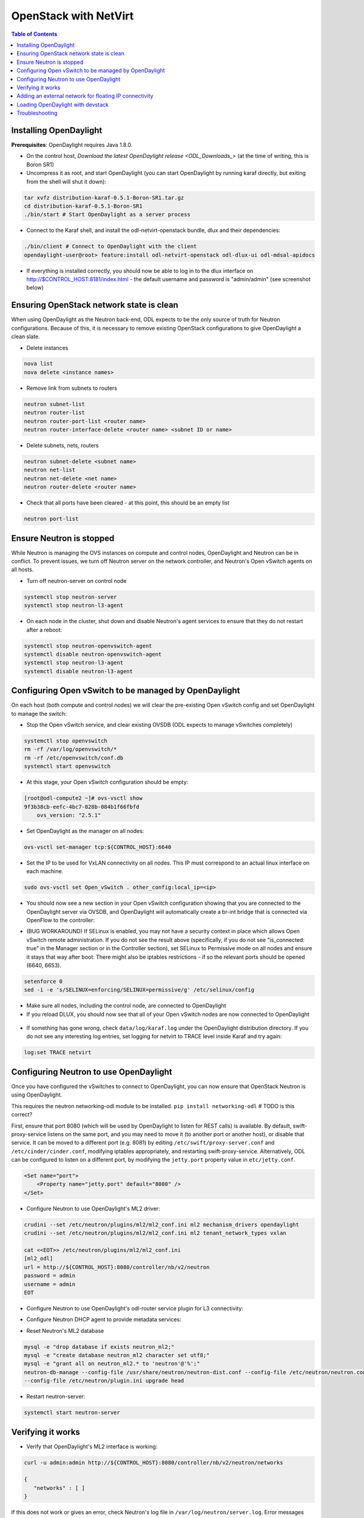 OpenStack with NetVirt
======================
.. contents:: Table of Contents
      :depth: 2

Installing OpenDaylight
-----------------------

**Prerequisites**: OpenDaylight requires Java 1.8.0.

* On the control host, `Download
  the latest OpenDaylight release <ODL_Downloads_>` (at the time of writing,
  this is Boron SR1)
* Uncompress it as root, and start OpenDaylight (you can start OpenDaylight
  by running karaf directly, but exiting from the shell will shut it down):

.. code-block:: bash

    tar xvfz distribution-karaf-0.5.1-Boron-SR1.tar.gz
    cd distribution-karaf-0.5.1-Boron-SR1
    ./bin/start # Start OpenDaylight as a server process

* Connect to the Karaf shell, and install the odl-netvirt-openstack bundle,
  dlux and their dependencies:

.. code-block:: bash

    ./bin/client # Connect to OpenDaylight with the client
    opendaylight-user@root> feature:install odl-netvirt-openstack odl-dlux-ui odl-mdsal-apidocs

* If everything is installed correctly, you should now be able to log in to
  the dlux interface on http://$CONTROL_HOST:8181/index.html - the
  default username and password is "admin/admin" (see screenshot below)

.. figure:: images/netvirt/dlux-login.png

Ensuring OpenStack network state is clean
-----------------------------------------

When using OpenDaylight as the Neutron back-end, ODL expects to be the only
source of truth for Neutron configurations. Because of this, it is
necessary to remove existing OpenStack configurations to
give OpenDaylight a clean slate.

* Delete instances

.. code-block:: bash

    nova list
    nova delete <instance names>

* Remove link from subnets to routers

.. code-block:: bash

    neutron subnet-list
    neutron router-list
    neutron router-port-list <router name>
    neutron router-interface-delete <router name> <subnet ID or name>

* Delete subnets, nets, routers

.. code-block:: bash

    neutron subnet-delete <subnet name>
    neutron net-list
    neutron net-delete <net name>
    neutron router-delete <router name>

* Check that all ports have been cleared - at this point, this should be an
  empty list

.. code-block:: bash

    neutron port-list


Ensure Neutron is stopped
-------------------------

While Neutron is managing the OVS instances on compute and control nodes,
OpenDaylight and Neutron can be in conflict. To prevent issues, we turn off
Neutron server on the network controller, and Neutron's Open vSwitch agents
on all hosts.

* Turn off neutron-server on control node

.. code-block:: bash

    systemctl stop neutron-server
    systemctl stop neutron-l3-agent

* On each node in the cluster, shut down and disable Neutron's agent services to ensure that they do not restart after a reboot:

.. code-block:: bash

    systemctl stop neutron-openvswitch-agent
    systemctl disable neutron-openvswitch-agent
    systemctl stop neutron-l3-agent
    systemctl disable neutron-l3-agent


Configuring Open vSwitch to be managed by OpenDaylight
------------------------------------------------------

On each host (both compute and control nodes) we will clear the pre-existing
Open vSwitch config and set OpenDaylight to manage the switch:

* Stop the Open vSwitch service, and clear existing OVSDB (ODL expects to
  manage vSwitches completely)

.. code-block:: bash

    systemctl stop openvswitch
    rm -rf /var/log/openvswitch/*
    rm -rf /etc/openvswitch/conf.db
    systemctl start openvswitch

* At this stage, your Open vSwitch configuration should be empty:

.. code-block:: bash

    [root@odl-compute2 ~]# ovs-vsctl show
    9f3b38cb-eefc-4bc7-828b-084b1f66fbfd
        ovs_version: "2.5.1"

* Set OpenDaylight as the manager on all nodes:

.. code-block:: bash

    ovs-vsctl set-manager tcp:${CONTROL_HOST}:6640

* Set the IP to be used for VxLAN connectivity on all nodes.
  This IP must correspond to an actual linux interface on each machine.

.. code-block:: bash

    sudo ovs-vsctl set Open_vSwitch . other_config:local_ip=<ip>

* You should now see a new section in your Open vSwitch configuration
  showing that you are connected to the OpenDaylight server via OVSDB, 
  and OpenDaylight will automatically create a br-int bridge that is 
  connected via OpenFlow to the controller:

.. code-block:: bash
   :emphasize-lines: 4,6-7
    [root@odl-compute2 ~]# ovs-vsctl show
    9f3b38cb-eefc-4bc7-828b-084b1f66fbfd
        Manager "tcp:172.16.21.56:6640"
            is_connected: true
        Bridge br-int
            Controller "tcp:172.16.21.56:6633"
                is_connected: true
            fail_mode: secure
            Port br-int
                Interface br-int
        ovs_version: "2.5.1"

    [root@odl-compute2 ~]# ovs-vsctl get Open_vSwitch . other_config
    {local_ip="10.0.42.161"}

* (BUG WORKAROUND) If SELinux is enabled, you may not have a security
  context in place which allows Open vSwitch remote administration. If you
  do not see the result above (specifically, if you do not see
  "is_connected: true" in the Manager section or in the Controller section), 
  set SELinux to Permissive   mode on all nodes and ensure it stays that way after boot:
  There might also be iptables restrictions - if so the relevant ports should be opened (6640, 6653).

.. code-block:: bash

    setenforce 0
    sed -i -e 's/SELINUX=enforcing/SELINUX=permissive/g' /etc/selinux/config

* Make sure all nodes, including the control node, are connected to
  OpenDaylight
* If you reload DLUX, you should now see that all of your Open vSwitch nodes
  are now connected to OpenDaylight

.. figure:: images/netvirt/dlux-with-switches.png

* If something has gone wrong, check ``data/log/karaf.log`` under
  the OpenDaylight distribution directory. If you do not see any interesting
  log entries, set logging for netvirt to TRACE level inside Karaf and try again:

.. code-block:: bash

    log:set TRACE netvirt


Configuring Neutron to use OpenDaylight
---------------------------------------

Once you have configured the vSwitches to connect to OpenDaylight, you can
now ensure that OpenStack Neutron is using OpenDaylight.

This requires the neutron networking-odl module to be installed.
``pip install networking-odl`` # TODO is this correct?

First, ensure that port 8080 (which will be used by OpenDaylight to listen
for REST calls) is available. By default, swift-proxy-service listens on the
same port, and you may need to move it (to another port or another host), or
disable that service. It can be moved to a different port (e.g. 8081) by editing
``/etc/swift/proxy-server.conf`` and ``/etc/cinder/cinder.conf``, 
modifying iptables appropriately, and restarting swift-proxy-service.
Alternatively, ODL can be configured to listen on a different port, 
by modifying the ``jetty.port`` property value in ``etc/jetty.conf``.

.. code-block:: bash

    <Set name="port">
        <Property name="jetty.port" default="8080" />
    </Set>

* Configure Neutron to use OpenDaylight's ML2 driver:

.. code-block:: bash

    crudini --set /etc/neutron/plugins/ml2/ml2_conf.ini ml2 mechanism_drivers opendaylight
    crudini --set /etc/neutron/plugins/ml2/ml2_conf.ini ml2 tenant_network_types vxlan

    cat <<EOT>> /etc/neutron/plugins/ml2/ml2_conf.ini
    [ml2_odl]
    url = http://${CONTROL_HOST}:8080/controller/nb/v2/neutron
    password = admin
    username = admin
    EOT

* Configure Neutron to use OpenDaylight's odl-router service plugin for L3 connectivity:

.. code-block:: bash
    crudini --set /etc/neutron/plugins/neutron.conf DEFAULT service_plugins odl-router

* Configure Neutron DHCP agent to provide metadata services:

.. code-block:: bash
    crudini --set /etc/neutron/plugins/dhcp_agent.ini DEFAULT force_metadata True

* Reset Neutron's ML2 database

.. code-block:: bash

    mysql -e "drop database if exists neutron_ml2;"
    mysql -e "create database neutron_ml2 character set utf8;"
    mysql -e "grant all on neutron_ml2.* to 'neutron'@'%';"
    neutron-db-manage --config-file /usr/share/neutron/neutron-dist.conf --config-file /etc/neutron/neutron.conf \
    --config-file /etc/neutron/plugin.ini upgrade head

* Restart neutron-server:

.. code-block:: bash

    systemctl start neutron-server


Verifying it works
------------------

* Verify that OpenDaylight's ML2 interface is working:

.. code-block:: bash

    curl -u admin:admin http://${CONTROL_HOST}:8080/controller/nb/v2/neutron/networks

    {
       "networks" : [ ]
    }

If this does not work or gives an error, check Neutron's log file in
``/var/log/neutron/server.log``. Error messages here should give
some clue as to what the problem is in the connection with OpenDaylight

* Create a net, subnet, router, connect ports, and start an instance using
  the Neutron CLI:

.. code-block:: bash

    neutron router-create router1
    neutron net-create private
    neutron subnet-create private --name=private_subnet 10.10.5.0/24
    neutron router-interface-add router1 private_subnet
    nova boot --flavor <flavor> --image <image id> --nic net-id=<network id> test1
    nova boot --flavor <flavor> --image <image id> --nic net-id=<network id> test2

At this point, you have confirmed that OpenDaylight is creating network
end-points for instances on your network and managing traffic to them.

Congratulations! You're done!

Adding an external network for floating IP connectivity
-------------------------------------------------------

* In order to configure external network connectivity, we need to create an external network.
  This external network must be linked to a physical port on the machine, which will provide
  connectivity to an external gateway.

.. code-block:: bash

    sudo ovs-vsctl set Open_vSwitch . other_config:provider_mappings=physnet1:eth1
    neutron net-create public-net -- --router:external --is-default --provider:network_type=flat --provider:physical_network=physnet1
    neutron subnet-create --allocation-pool start=10.10.10.2,end=10.10.10.254 --gateway 10.10.10.1 --name public-subnet public-net 10.10.0.0/16 -- --enable_dhcp=False
    neutron router-gateway-set router1 public-net

    neutron floatingip-create public-net
    nova floating-ip-associate test1 <floating_ip>

Loading OpenDaylight with devstack
----------------------------------

* The easiest way to load and OpenStack setup using OpenDaylight is by using devstack.
  The following lines need to be added to your local.conf:
  More details on using devstack can be found in the following links:
  devstack: `http://docs.openstack.org/developer/devstack/guides/single-machine.html`_
  devstack networking-odl: `https://github.com/openstack/networking-odl/blob/master/devstack/README.rst`_

.. code-block:: bash

   enable_plugin networking-odl http://git.openstack.org/openstack/networking-odl <branch>
   ODL_MODE=allinone
   Q_ML2_PLUGIN_MECHANISM_DRIVERS=opendaylight,logger
   ODL_GATE_SERVICE_PROVIDER=vpnservice
   disable_service q-l3
   ML2_L3_PLUGIN=odl-router
   ODL_PROVIDER_MAPPINGS=physnet1:eth1

Troubleshooting
---------------

* TODO DHCP Issues - VM isn't receiving an IP address via DHCP:
  Check if the DHCP requests are reaching the qdhcp agent:

  * Access VM console:
    * Using VNC: nova get-vnc-console <vm> novnc
    * View log only: nova console-log <vm>
.. code-block:: bash

   udhcpc (v1.20.1) started
   Sending discover...
   Sending select for 10.0.123.3...
   Lease of 10.0.123.3 obtained, lease time 86400

FIXME - end code block
   * OpenStack controller:
.. code-block:: bash

    sudo ip netns
    sudo ip netns exec qdhcp-xxxxx ifconfig
    sudo ip netns exec qdhcp-xxxxx tcpdump -nei tapxxxxx

  * Trigger DHCP request VM:
    sudo ifdown eth0 ; sudo ifup eth0

  * If the requests aren't reaching qdhcp:
    * Verify VxLAN tunnels exist between compute and control nodes.
    * Run the following commands to debug the OVS processing of the DHCP request packet:
    * ovs-ofctl -OOpenFlow13 dump-ports-desc br-int # retrieve VMs ofport and MAC
    * ovs-appctl ofproto/trace br-int in_port=<ofport>,dl_src=<mac>,dl_dst=ff:ff:ff:ff:ff:ff,udp,ip_src=0.0.0.0,ip_dst=255.255.255.255 | grep "Rule\|action"

        root@devstack:~# ovs-appctl ofproto/trace br-int in_port=1,dl_src=fe:16:3e:33:8b:d8,dl_dst=ff:ff:ff:ff:ff:ff,udp,ip_src=0.0.0.0,ip_dst=255.255.255.255 | grep "Rule\|action"
            Rule: table=0 cookie=0x8000000 priority=1,in_port=1
            OpenFlow actions=write_metadata:0x20000000001/0xffffff0000000001,goto_table:17
                Rule: table=17 cookie=0x8000001 priority=5,metadata=0x20000000000/0xffffff0000000000
                OpenFlow actions=write_metadata:0xc0000200000222e2/0xfffffffffffffffe,goto_table:19
                    Rule: table=19 cookie=0x1080000 priority=0
                    OpenFlow actions=resubmit(,17)
                        Rule: table=17 cookie=0x8040000 priority=6,metadata=0xc000020000000000/0xffffff0000000000
                        OpenFlow actions=write_metadata:0xe00002138a000000/0xfffffffffffffffe,goto_table:50
                            Rule: table=50 cookie=0x8050000 priority=0
                            OpenFlow actions=CONTROLLER:65535,goto_table:51
                                Rule: table=51 cookie=0x8030000 priority=0
                                OpenFlow actions=goto_table:52
                                    Rule: table=52 cookie=0x870138a priority=5,metadata=0x138a000001/0xffff000001
                                    OpenFlow actions=write_actions(group:210003)
            Datapath actions: drop

    * Note that ofproto/trace does not fully support groups - so a dump-groups might be needed as well:
        sudo ovs-ofctl -OOpenFlow13 dump-groups br-int | grep 'group_id=210003'
            group_id=210003,type=all

  * If the requests are reaching qdhcp, but the response isn't arriving to the VM:

* TODO Floating IP Issues - VM can't be reached via the floating IP address:
.. code-block:: bash

    TODO


* Links: 
    ODL_Pipeline_
    <Add links to other docs, pipeline docs here>

.. _ODL_Downloads: https://www.opendaylight.org/software/downloads
.. _ODL_Pipeline: https://docs.google.com/presentation/d/15h4ZjPxblI5Pz9VWIYnzfyRcQrXYxA1uUoqJsgA53KM
